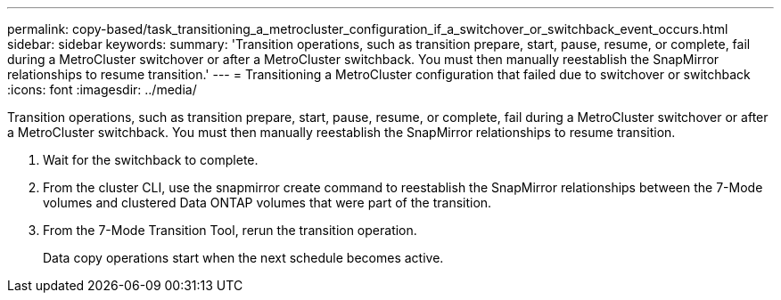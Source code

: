 ---
permalink: copy-based/task_transitioning_a_metrocluster_configuration_if_a_switchover_or_switchback_event_occurs.html
sidebar: sidebar
keywords: 
summary: 'Transition operations, such as transition prepare, start, pause, resume, or complete, fail during a MetroCluster switchover or after a MetroCluster switchback. You must then manually reestablish the SnapMirror relationships to resume transition.'
---
= Transitioning a MetroCluster configuration that failed due to switchover or switchback
:icons: font
:imagesdir: ../media/

[.lead]
Transition operations, such as transition prepare, start, pause, resume, or complete, fail during a MetroCluster switchover or after a MetroCluster switchback. You must then manually reestablish the SnapMirror relationships to resume transition.

. Wait for the switchback to complete.
. From the cluster CLI, use the snapmirror create command to reestablish the SnapMirror relationships between the 7-Mode volumes and clustered Data ONTAP volumes that were part of the transition.
. From the 7-Mode Transition Tool, rerun the transition operation.
+
Data copy operations start when the next schedule becomes active.
